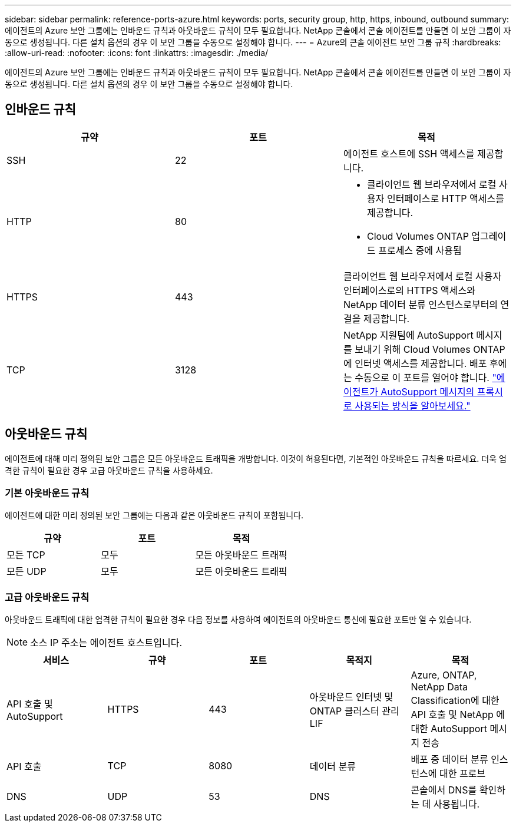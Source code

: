 ---
sidebar: sidebar 
permalink: reference-ports-azure.html 
keywords: ports, security group, http, https, inbound, outbound 
summary: 에이전트의 Azure 보안 그룹에는 인바운드 규칙과 아웃바운드 규칙이 모두 필요합니다.  NetApp 콘솔에서 콘솔 에이전트를 만들면 이 보안 그룹이 자동으로 생성됩니다. 다른 설치 옵션의 경우 이 보안 그룹을 수동으로 설정해야 합니다. 
---
= Azure의 콘솔 에이전트 보안 그룹 규칙
:hardbreaks:
:allow-uri-read: 
:nofooter: 
:icons: font
:linkattrs: 
:imagesdir: ./media/


[role="lead"]
에이전트의 Azure 보안 그룹에는 인바운드 규칙과 아웃바운드 규칙이 모두 필요합니다.  NetApp 콘솔에서 콘솔 에이전트를 만들면 이 보안 그룹이 자동으로 생성됩니다. 다른 설치 옵션의 경우 이 보안 그룹을 수동으로 설정해야 합니다.



== 인바운드 규칙

[cols="3*"]
|===
| 규약 | 포트 | 목적 


| SSH | 22 | 에이전트 호스트에 SSH 액세스를 제공합니다. 


| HTTP | 80  a| 
* 클라이언트 웹 브라우저에서 로컬 사용자 인터페이스로 HTTP 액세스를 제공합니다.
* Cloud Volumes ONTAP 업그레이드 프로세스 중에 사용됨




| HTTPS | 443 | 클라이언트 웹 브라우저에서 로컬 사용자 인터페이스로의 HTTPS 액세스와 NetApp 데이터 분류 인스턴스로부터의 연결을 제공합니다. 


| TCP | 3128 | NetApp 지원팀에 AutoSupport 메시지를 보내기 위해 Cloud Volumes ONTAP 에 인터넷 액세스를 제공합니다. 배포 후에는 수동으로 이 포트를 열어야 합니다. https://docs.netapp.com/us-en/storage-management-cloud-volumes-ontap/task-verify-autosupport.html["에이전트가 AutoSupport 메시지의 프록시로 사용되는 방식을 알아보세요."^] 
|===


== 아웃바운드 규칙

에이전트에 대해 미리 정의된 보안 그룹은 모든 아웃바운드 트래픽을 개방합니다.  이것이 허용된다면, 기본적인 아웃바운드 규칙을 따르세요.  더욱 엄격한 규칙이 필요한 경우 고급 아웃바운드 규칙을 사용하세요.



=== 기본 아웃바운드 규칙

에이전트에 대한 미리 정의된 보안 그룹에는 다음과 같은 아웃바운드 규칙이 포함됩니다.

[cols="3*"]
|===
| 규약 | 포트 | 목적 


| 모든 TCP | 모두 | 모든 아웃바운드 트래픽 


| 모든 UDP | 모두 | 모든 아웃바운드 트래픽 
|===


=== 고급 아웃바운드 규칙

아웃바운드 트래픽에 대한 엄격한 규칙이 필요한 경우 다음 정보를 사용하여 에이전트의 아웃바운드 통신에 필요한 포트만 열 수 있습니다.


NOTE: 소스 IP 주소는 에이전트 호스트입니다.

[cols="5*"]
|===
| 서비스 | 규약 | 포트 | 목적지 | 목적 


| API 호출 및 AutoSupport | HTTPS | 443 | 아웃바운드 인터넷 및 ONTAP 클러스터 관리 LIF | Azure, ONTAP, NetApp Data Classification에 대한 API 호출 및 NetApp 에 ​​대한 AutoSupport 메시지 전송 


| API 호출 | TCP | 8080 | 데이터 분류 | 배포 중 데이터 분류 인스턴스에 대한 프로브 


| DNS | UDP | 53 | DNS | 콘솔에서 DNS를 확인하는 데 사용됩니다. 
|===